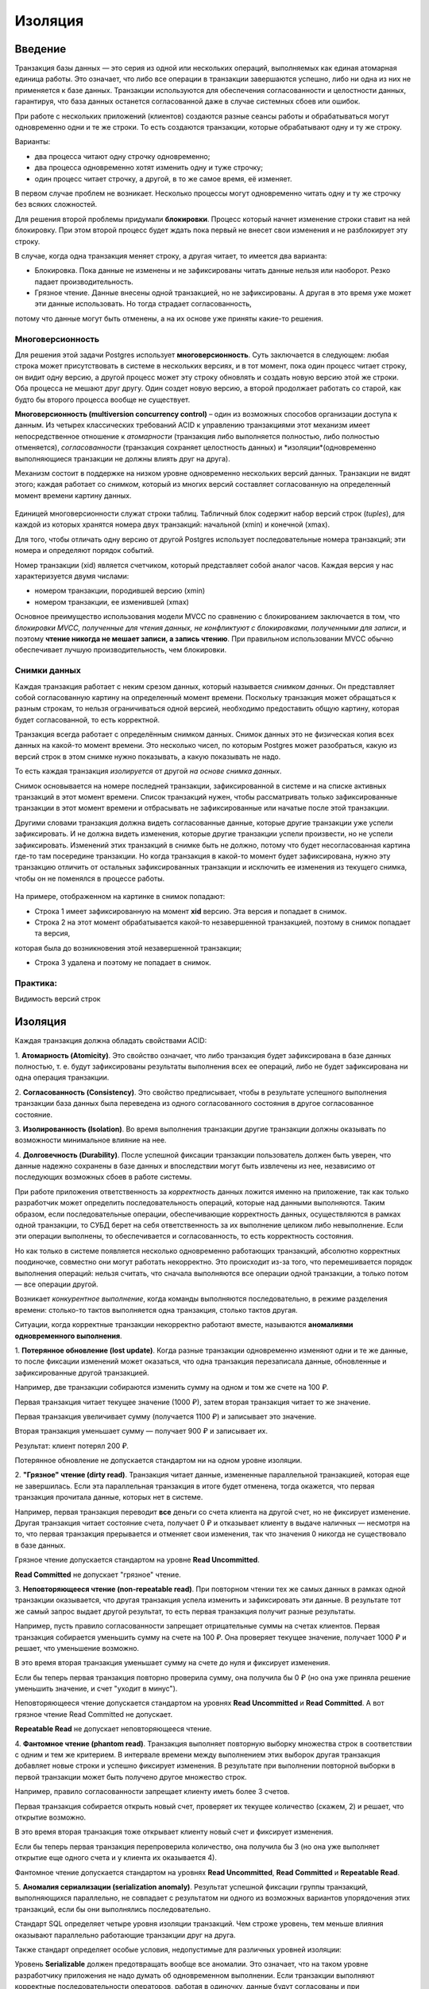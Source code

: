 Изоляция
########

Введение
********

Транзакция базы данных — это серия из одной или нескольких операций, выполняемых как единая атомарная единица работы. 
Это означает, что либо все операции в транзакции завершаются успешно, либо ни одна из них не применяется к базе данных.
Транзакции используются для обеспечения согласованности и целостности данных, гарантируя, 
что база данных останется согласованной даже в случае системных сбоев или ошибок.

При работе с нескольких приложений (клиентов) создаются разные сеансы работы и обрабатываться могут одновременно одни и те же строки.
То есть создаются транзакции, которые обрабатывают одну и ту же строку. 

Варианты:

- два процесса читают одну строчку одновременно;
- два процесса одновременно хотят изменить одну и туже строчку;
- один процесс читает строчку, а другой, в то же самое время, её изменяет.

В первом случае проблем не возникает. Несколько процессы могут одновременно читать одну и ту же строчку без всяких сложностей.

Для решения второй проблемы придумали **блокировки**. 
Процесс который начнет изменение строки ставит на ней блокировку. При этом второй процесс будет ждать пока первый не внесет свои изменения и не разблокирует эту строку.

В случае, когда одна транзакция меняет строку, а другая читает, то имеется два варианта:

- Блокировка. Пока данные не изменены и не зафиксированы читать данные нельзя или наоборот. Резко падает производительность.

- Грязное чтение. Данные внесены одной транзакцией, но не зафиксированы. А другая в это время уже может эти данные использовать. Но тогда страдает согласованность,
потому что данные могут быть отменены, а на их основе уже приняты какие-то решения.

Многоверсионность
==================

Для решения этой задачи Postgres использует **многоверсионность**. Суть заключается в следующем: любая строка может присутствовать в системе в 
нескольких версиях, и в тот момент, пока один процесс читает строку, он видит одну версию, а другой процесс может эту строку 
обновлять и создать новую версию этой же строки. Оба процесса не мешают друг другу. 
Один создет новую версию, а второй продолжает работать со старой, как будто бы второго процесса вообще не существует.


**Многоверсионность (multiversion concurrency control)** – один из возможных способов организации доступа к данным. 
Из четырех классических требований ACID к управлению транзакциями этот механизм имеет непосредственное отношение к *атомарности*
(транзакция либо выполняется полностью, либо полностью отменяется), *согласованности* (транзакция сохраняет целостность данных) 
и *изоляции*(одновременно выполняющиеся транзакции не должны влиять друг на друга).

Механизм состоит в поддержке на низком уровне одновременно нескольких версий данных. 
Транзакции не видят этого; каждая работает со *снимком*, который из многих версий составляет согласованную на определенный момент времени картину данных. 

.. figure:: img/01_isol_01.png
       :scale: 100 %
       :align: center
       :alt: asda
	   
Единицей многоверсионности служат строки таблиц. Табличный блок содержит набор версий строк (*tuples*), 
для каждой из которых хранятся номера двух транзакций: начальной (xmin) и конечной (xmax).

Для того, чтобы отличать одну версию от другой Postgres использует последовательные номера транзакций; эти номера и определяют порядок событий.

Номер транзакции (xid) является счетчиком, который представляет собой аналог часов. 
Каждая версия у нас характеризуется двумя числами:

- номером транзакции, породившей версию (xmin)

- номером транзакции, ее изменившей (xmax)

Основное преимущество использования модели MVCC по сравнению с блокированием заключается в том, 
что *блокировки MVCC, полученные для чтения данных, не конфликтуют с блокировками, полученными для записи*, 
и поэтому **чтение никогда не мешает записи, а запись чтению**. При правильном использовании MVCC обычно обеспечивает лучшую производительность, чем блокировки. 

Снимки данных
==============

Каждая транзакция работает с неким срезом данных, который называется *снимком данных*. 
Он представляет собой согласованную картину на определенный момент времени. 
Поскольку транзакция может обращаться к разным строкам, то нельзя ограничиваться одной версией, необходимо предоставить общую картину, 
которая будет согласованной, то есть корректной.

Транзакция всегда работает с определённым снимком данных. Снимок данных это не физическая копия всех данных на какой-то момент времени. Это несколько чисел, по которым Postgres может разобраться, 
какую из версий строк в этом снимке нужно показывать, а какую показывать не надо. 

То есть каждая транзакция *изолируется* от другой *на основе снимка данных*.
 
Снимок основывается на номере последней транзакции, зафиксированной в системе и на списке активных транзакций в этот момент времени. 
Список транзакций нужен, чтобы рассматривать только зафиксированные транзакции в этот момент времени и отбрасывать не зафиксированные 
или начатые после этой транзакции.

Другими словами транзакция должна видеть согласованные данные, которые другие транзакции уже успели зафиксировать. 
И не должна видеть изменения, которые другие транзакции успели произвести, но не успели зафиксировать. Изменений этих транзакций 
в снимке быть не должно, потому что будет несогласованная картина где-то там посередине транзакции. 
Но когда транзакция в какой-то момент будет зафиксирована, нужно эту транзакцию отличить от остальных зафиксированных 
транзакции и исключить ее изменения из текущего снимка, чтобы он не поменялся в процессе работы.

.. figure:: img/01_isol_02.png
       :scale: 100 %
       :align: center
       :alt: asda

На примере, отображенном на картинке в снимок попадают:

- Строка 1 имеет зафиксированную на момент **xid** версию. Эта версия и попадает в снимок.

- Строка 2 на этот момент обрабатывается какой-то незавершенной транзакцией, поэтому в снимок попадает та версия, 
которая была до возникновения этой незавершенной транзакции;

- Строка 3 удалена и поэтому не попадает в снимок.


Практика:
=========

Видимость версий строк




Изоляция
********

Каждая транзакция должна обладать свойствами ACID:

1. **Атомарность (Atomicity)**. Это свойство означает, что либо транзакция будет зафиксирована в базе данных полностью, т. е. будут 
зафиксированы результаты выполнения всех ее операций, либо не будет зафиксирована ни одна операция транзакции. 

2. **Согласованность (Consistency)**. Это свойство предписывает, чтобы в результате успешного выполнения транзакции база данных была 
переведена из одного согласованного состояния в другое согласованное состояние. 

3. **Изолированность (Isolation)**. Во время выполнения транзакции другие транзакции должны оказывать по возможности минимальное 
влияние на нее. 

4. **Долговечность (Durability)**. После успешной фиксации транзакции пользователь должен быть уверен, что данные надежно сохранены в 
базе данных и впоследствии могут быть извлечены из нее, независимо от последующих возможных сбоев в работе системы.

При работе приложения ответственность за *корректность* данных ложится именно на приложение, так как только разработчик может определить последовательность
операций, которые над данными выполняются. Таким образом, если последовательные операции, обеспечивающие корректность данных, осуществляются в рамках одной транзакции,
то СУБД берет на себя ответственность за их выполнение целиком либо невыполнение. Если эти операции выполнены, то обеспечивается и согласованность, то есть корректность состояния.

Но как только в системе появляется несколько одновременно работающих транзакций, абсолютно корректных поодиночке, 
совместно они могут работать некорректно. Это происходит из-за того, что перемешивается порядок выполнения операций: 
нельзя считать, что сначала выполняются все операции одной транзакции, а только потом — все операции другой. 

Возникает *конкурентное выполнение*, когда команды выполняются последовательно, в режиме разделения времени: 
столько-то тактов выполняется одна транзакция, столько тактов другая.

Ситуации, когда корректные транзакции некорректно работают вместе, называются **аномалиями одновременного выполнения**.

1. **Потерянное обновление (lost update)**. Когда разные транзакции одновременно изменяют одни и те же данные, то после фиксации 
изменений может оказаться, что одна транзакция перезаписала данные, обновленные и зафиксированные другой транзакцией. 

Например, две транзакции собираются изменить сумму на одном и том же счете на 100 ₽.

Первая транзакция читает текущее значение (1000 ₽), затем вторая транзакция читает то же значение.

Первая транзакция увеличивает сумму (получается 1100 ₽) и записывает это значение. 

Вторая транзакция уменьшает сумму — получает 900 ₽ и записывает их. 

Результат: клиент потерял 200 ₽.

Потерянное обновление не допускается стандартом ни на одном уровне изоляции.


2. **"Грязное" чтение (dirty read)**. Транзакция читает данные, измененные параллельной транзакцией, которая еще не завершилась. 
Если эта параллельная транзакция в итоге будет отменена, тогда окажется, что первая транзакция прочитала данные, которых нет в системе. 

Например, первая транзакция переводит **все** деньги со счета клиента на другой счет, но не фиксирует изменение. 
Другая транзакция читает состояние счета, получает 0 ₽ и отказывает клиенту в выдаче наличных — несмотря на то, 
что первая транзакция прерывается и отменяет свои изменения, так что значения 0 никогда не существовало в базе данных.

Грязное чтение допускается стандартом на уровне **Read Uncommitted**.

**Read Committed** не допускает "грязное" чтение.

3. **Неповторяющееся чтение (non-repeatable read)**. При повторном чтении тех же самых данных в рамках одной транзакции оказывается, 
что другая транзакция успела изменить и зафиксировать эти данные. В результате тот же самый запрос выдает другой результат, 
то есть первая транзакция получит разные результаты.

Например, пусть правило согласованности запрещает отрицательные суммы на счетах клиентов. 
Первая транзакция собирается уменьшить сумму на счете на 100 ₽. Она проверяет текущее значение, получает 1000 ₽ и решает, что уменьшение возможно. 

В это время вторая транзакция уменьшает сумму на счете до нуля и фиксирует изменения. 

Если бы теперь первая транзакция повторно проверила сумму, она получила бы 0 ₽ (но она уже приняла решение уменьшить значение, и счет "уходит в минус").

Неповторяющееся чтение допускается стандартом на уровнях **Read Uncommitted** и **Read Committed**. А вот грязное чтение Read Committed не допускает.

**Repeatable Read** не допускает неповторяющееся чтение.

4. **Фантомное чтение (phantom read)**. Транзакция выполняет повторную выборку множества строк в соответствии с одним и тем же критерием. 
В интервале времени между выполнением этих выборок другая транзакция добавляет новые строки и успешно фиксирует изменения. 
В результате при выполнении повторной выборки в первой транзакции может быть получено другое множество строк. 

Например, правило согласованности запрещает клиенту иметь более 3 счетов. 

Первая транзакция собирается открыть новый счет, проверяет их текущее количество (скажем, 2) и решает, что открытие возможно. 

В это время вторая транзакция тоже открывает клиенту новый счет и фиксирует изменения. 

Если бы теперь первая транзакция перепроверила количество, она получила бы 3 (но она уже выполняет открытие еще одного счета и у клиента их оказывается 4).

Фантомное чтение допускается стандартом на уровнях **Read Uncommitted**, **Read Committed** и **Repeatable Read**. 

5. **Аномалия сериализации (serialization anomaly)**. Результат успешной фиксации группы транзакций, выполняющихся параллельно, не 
совпадает с результатом ни одного из возможных вариантов упорядочения этих транзакций, если бы они выполнялись последовательно. 

Стандарт SQL определяет четыре уровня изоляции транзакций. Чем строже уровень, тем меньше влияния оказывают параллельно работающие транзакции друг на друга.

Также стандарт определяет особые условия, недопустимые для различных уровней изоляции:

Уровень **Serializable** должен предотвращать вообще все аномалии. 
Это означает, что на таком уровне разработчику приложения не надо думать об одновременном выполнении. 
Если транзакции выполняют корректные последовательности операторов, работая в одиночку, данные будут согласованы и 
при одновременной работе этих транзакций.

Read Committed
===============

Каждый следующий уровень изоляции строже, чем предыдущий. 

Уровень **Read Committed** должен предотвращать:

- потерянные изменения, но и еще одну аномалию:
- "Грязное" чтение (dirty read). Транзакция T1 может читать строки, измененные, но еще не зафиксированные, транзакцией T2. 
Отмена изменений (ROLLBACK) в T2 приведет к тому, что T1 прочитает данные, которых никогда не существовало.

Существует много других аномалий, которые допускаются на уровне Read Committed. 

Разработчик должен всегда помнить о возможных проблемах и при необходимости вручную использовать блокировки.

В PostgreSQL (как и во многих других СУБД) именно этот уровень изоляции используется по умолчанию — как компромисс между строгостью изоляции и 
эффективностью.

.. important:: Уровень изоляциия Read Committed **создает снимки на момент выполнения каждого оператора**, выполняемого в транзакции.
 
**Сериализация**  — процесс перевода структуры данных в битовую последовательность. 
Обратной к операции сериализации является операция десериализации (структуризации) — создание структуры данных из битовой последовательности.


Практика:
---------   

1. Уровень изоляции по умолчанию:

::

	SHOW default_transaction_isolation;
	
	default_transaction_isolation
	-----------------------------
	read_committed

2. Просмотр текущего уровня изоляции:

::

	BEGIN;
	SHOW transaction_isolation;
	

::

	transaction_isolation
	---------------------
	read_committed

Завершить транзакцию.

::

	COMMIT;

3. Создать БД "bank_rc" и подключиться к ней:

::

	CREATE DATABASE bank_rc;
	\c bank_rc
	
4. Cоздать таблицу счетов. 

Anna - 1 счет на 1000 ₽

Ivan - 2 счета на общую суму 1000 ₽:

::

	CREATE TABLE accounts(
		id integer PRIMARY KEY GENERATED BY DEFAULT AS IDENTITY,
		number text UNIQUE,
		client text,
		amount numeric
	);


::

	INSERT INTO accounts VALUES (1, '1001', 'anna', 1000.00), (2, '2001', 'ivan', 100.00), (3, '2002', 'ivan', 900.00);

::

	SELECT * FROM accounts;

.. figure:: img/01_isol_rc_01.png
       :scale: 100 %
       :align: center
       :alt: asda

5. Проверить отсутствие грязного чтения:

5.1) В первой транзакции снять со счета *anna* 100 р. без фиксации изменений и проверить состояние ее счета во второй транзакции:

::

	BEGIN;
	
	UPDATE accounts SET amount = amount - 100 WHERE id = 1;
	
	SELECT * FROM accounts WHERE client = 'anna';
	
::

	| SELECT * FROM accounts WHERE client = 'anna';
	
.. figure:: img/01_isol_rc_02.png
       :scale: 100 %
       :align: center
       :alt: asda

Транзакция 1 может видеть свои изменения.

Во второй транзакции изменения не видны. Грязное чтение не допускается.

Неповторяющееся чтение
^^^^^^^^^^^^^^^^^^^^^^

6. Проверить наличие неповторяющегося чтения:

6.1) Зафиксировать первую транзакцию:

::

	COMMIT;
	
6.2) Выполнить повторный запрос во второй транзакции:

::

	| SELECT * FROM accounts WHERE client = 'anna';

.. figure:: img/01_isol_rc_03.png
       :scale: 100 %
       :align: center
       :alt: asda
	   
Запрос получает новые данные — это и есть аномалия неповторяющегося чтения. То есть запрос тот же, что и до этого в данной транзакции,
но результат уже другой, не повторяется.

.. warinig:: В транзакции нельзя принимать решения на основании данных,  прочитанных предыдущим оператором — 
			 потому что за время между выполнением операторов все может измениться.
			 
Рекомендации:

- создавать не код проверки, а ограничения в рамках СУБД;

- использовать один SQL оператор;

- использовать пользовательские блокировки (в ущерб многоверсионности).

Несогласованное чтение
^^^^^^^^^^^^^^^^^^^^^^

Выполнить перевод средств с одного счета Ивана на другой:

.. tabularcolumns:: |p{10cm}|p{10cm}|

.. csv-table:: Несогласованное чтение 
	:file: _files/proc.csv
	:header-rows: 1
	:class: longtable
	:widths: 50, 50


.. figure:: img/01_isol_rc_05.png
       :scale: 100 %
       :align: center
       :alt: asda
	   
Таким образом вторая транзакция получила в сумме 1100 ₽, то есть некорректные данные. 
Это и есть аномалия несогласованного чтения.

Для решения данной аномалии можно использовать не подсчет суммы в цикле, а один оператор SQL:

::

	SELECT sum(amount) FROM accounts WHERE client = 'ivan';


При долгом выполнении запроса видимость данных не поменяется. То есть транзакция будет видеть те данные, которые 
существовали на момент создания запроса:

.. tabularcolumns:: |p{10cm}|p{10cm}|

.. csv-table:: Несогласованное чтение 
	:file: _files/proc1.csv
	:header-rows: 1
	:class: longtable
	:widths: 50, 50

.. figure:: img/01_isol_rc_06.png
       :scale: 100 %
       :align: center
       :alt: asda
	   
Оператор видит данные в таком состоянии, в котором они находились на момент начала его выполнения.


Однако, PostgreSQL позволяет определять функции, у которых есть понятие категории изменчивости. 

Если в запросе вызывается изменчивая функция (с категорией VOLATILE), и в этой функции выполняется другой запрос, 
то этот запрос внутри функции будет видеть данные, не согласованные с данными основного запроса.

**VOLATILE** в PostgreSQL — характеристика изменчивой функции, которая может возвращать различные результаты при нескольких вызовах с одинаковыми аргументами.
В запросе, использующем изменчивую функцию, она будет вычисляться заново для каждой строки, когда потребуется её результат.

**STABLE** — стабильная функция, которая не может модифицировать базу данных и гарантированно возвращает одинаковый результат, 
получая одинаковые аргументы, для всех строк в одном операторе. 

::

	CREATE FUNCTION get_amount(id integer) RETURNS numeric AS $$
	SELECT amount FROM accounts a WHERE a.id = get_amount.id;
	$$ VOLATILE LANGUAGE sql;

.. figure:: img/01_isol_rc_07.png
       :scale: 100 %
       :align: center
       :alt: asda
	   
Правильный вариант  — объявить функцию с категорией изменчивости stable.

::
	
	ALTER FUNCTION get_amount STABLE;

Выполнить команды, предыдущего примера.

Несогласованное чтение в обмен на потерянные изменения
^^^^^^^^^^^^^^^^^^^^^^^^^^^^^^^^^^^^^^^^^^^^^^^^^^^^^^

Может возникнуть, когда одна транзакция выполняет обновление данных после снятия блокировки со строк,
обновившихся в другой транзакции.

В одной транзакции уменьшить сумму счета, а в другой увеличить на 10% все счета, если суммарно их значение больше 1000.

.. tabularcolumns:: |p{10cm}|p{10cm}|

.. csv-table:: Несогласованное чтение 
	:file: _files/proc3.csv
	:header-rows: 1
	:class: longtable
	:widths: 50, 50

Выполнение оператора UPDATE состоит из двух частей:

- Сначала выполняется SELECT, который отбирает для обновления строки, соответствующие условию. Поскольку изменение первой транзакции не зафиксировано, 
вторая транзакция не может его видеть и оно никак не влияет на выбор строк для начисления процентов. 
Соответственно, счета Ивана попадают под условие и после выполнения обновления его баланс должен увеличиться на 10 ₽.

- Выбранные строки обновляются одна за другой. Сначала обновится строка с id=2, а так как строка id = 3 уже заблокирована первой транзакцией, то 
возникнет ожидание снятия блокировки с этой строки.

В это время первая транзакция завершает свою работу:

::

	COMMIT;
	
После снятия блокировки UPDATE перечитывает толко одну строку с id=3 и обновляет ее. Так как транзакция не должна потерять обновления, то процент начисляется на 
новое значение 900 р. Но если бы у Ивана было 900 ₽, его счета вообще не должны были попасть в выборку.

Итак, транзакция получает некорректные данные: часть строк видна на один момент времени, часть — на другой. 
Взамен потерянного обновления получена аномалия несогласованного чтения.

.. figure:: img/01_isol_rc_07.png
       :scale: 100 %
       :align: center
       :alt: asda


Repeatable Read
===============

Согласно стандарту, в дополнение к потерянным изменениями грязным чтениям уровень изоляции Repeatable Read должен предотвращать аномалию, 
которую мы видели, когда рассматривали уровень Read Committed:

- **Неповторяющееся чтение (non-repeatable read)**. После того как транзакция T1 прочитала строку, транзакция T2 изменила или удалила эту строку 
и зафиксировала изменения (COMMIT). При повторном чтении этой же строки транзакция T1 видит, что строка изменена или удалена.

- **Фантомное чтение (phantom read)**. Транзакция T1 прочитала набор строк по некоторому условию. Затем транзакция T2 добавила строки, 
также удовлетворяющие этому условию. Если транзакция T1 повторит запрос, она получит другую выборку строк

От уровня Read Committed этот уровень изоляции отличается и тем, что на нем *транзакция может быть оборвана, чтобы не допустить аномалию* (такую транзакцию надо повторять). 
На уровне Read Committed этого не происходит никогда — если стоит выбор между корректностью и эффективностью, предпочтение всегда отдается эффективности.

.. important:: Уровень изоляциия Repeatable Read **создает снимок на момент первого оператора** выполняемого в транзакции и сохраняет его до конца транзакции. 

Практика
--------

Отсутствие неповторяющегося и фантомного чтений
^^^^^^^^^^^^^^^^^^^^^^^^^^^^^^^^^^^^^^^^^^^^^^^




1. В первой транзакции восстановить суммы на счетах Ивана и добавить счет для Павла:

.. tabularcolumns:: |p{10cm}|p{10cm}|

.. csv-table:: Несогласованное чтение 
	:file: _files/proc4.csv
	:header-rows: 1
	:class: longtable
	:widths: 50, 50

.. figure:: img/01_isol_rr_01.png
       :scale: 100 %
       :align: center
       :alt: asda

Во второй транзакции не видны обновления счетов для Ивана и добавление строки для Павла.

Ошибка сериализации в обмен на потерянные изменения
^^^^^^^^^^^^^^^^^^^^^^^^^^^^^^^^^^^^^^^^^^^^^^^^^^^

При обновлении одной и той же строки двумя транзакциями на уровне Read Committed может возникнуть аномалия несогласованного чтения, так как 
ожидающая транзакция перечитывает заблокированную строку и, таким образом, видит ее на другой момент времени, по сравнению с остальными строками.

На уровне Repeatable Read такая аномалия не допускается, но, если она все-таки возникает, то происходит ошибка сериализации и транзакция обрывается.

Задача: Повторно в одной транзакции уменьшить сумму счета, а в другой увеличить на 10% все счета, если суммарно их значение больше 1000.

::

	SELECT * FROM accounts WHERE client = 'ivan';

.. figure:: img/01_isol_rr_02.png
       :scale: 100 %
       :align: center
       :alt: asda

.. tabularcolumns:: |p{10cm}|p{10cm}|

.. csv-table:: Ошибка сериализации  
	:file: _files/proc5.csv
	:header-rows: 1
	:class: longtable
	:widths: 50, 50

Данные остались согласованными:

.. figure:: img/01_isol_rr_03.png
       :scale: 100 %
       :align: center
       :alt: asda
	   
Такая же ошибка будет и в случае любого другого конкурентного изменения строки, даже если интересующие столбцы не изменились.

Если приложение использует уровень изоляции *Repeatable Read* для пишущих транзакций, 
оно должно быть *готово повторять транзакции*, завершившиеся ошибкой сериализации. Для только читающих транзакций такой исход невозможен.

Для Repeatable Read существует две возможные аномалии. 

Несогласованная запись
^^^^^^^^^^^^^^^^^^^^^^

В данном случае будет отсутствовать конкурентный доступ к строкам.

Допустим, существует правило согласованности: допускаются отрицательные суммы на счетах клиента, 
если общая сумма на всех счетах этого клиента остается неотрицательной.


1. Обе транзакции видят на счетах Ивана одну и ту же сумму: 900 ₽.

.. tabularcolumns:: |p{10cm}|p{10cm}|

.. csv-table:: Несогласованная запись 
	:file: _files/proc6.csv
	:header-rows: 1
	:class: longtable
	:widths: 50, 50
	
.. figure:: img/01_isol_rr_04.png
       :scale: 100 %
       :align: center
       :alt: asda
	   
В обоих случаях условие для возможности увести суммы счетов для Ивана в "минус" выполняются.
Каждая транзакция выполняет изменения в строках, но в разных:

.. tabularcolumns:: |p{10cm}|p{10cm}|

.. csv-table:: Несогласованная запись 
	:file: _files/proc7.csv
	:header-rows: 1
	:class: longtable
	:widths: 50, 50
	
.. figure:: img/01_isol_rr_05.png
       :scale: 100 %
       :align: center
       :alt: asda

Каждая транзакция отработала корректно, а результат неверный.

Аномалия только читающей транзакции
^^^^^^^^^^^^^^^^^^^^^^^^^^^^^^^^^^^

.. tabularcolumns:: |p{10cm}|p{10cm}|p{10cm}|

.. csv-table:: Несогласованная запись 
	:file: _files/proc8.csv
	:header-rows: 1
	:class: longtable
	:widths: 33, 33, 33

BEGIN ISOLATION LEVEL REPEATABLE READ;
UPDATE accounts SET amount = amount + (SELECT sum(amount) FROM accounts WHERE client = 'ivan' ) * 0.01 WHERE id = 2;

BEGIN ISOLATION LEVEL REPEATABLE READ;
UPDATE accounts SET amount = amount - 100.00 WHERE id = 3;
COMMIT;

